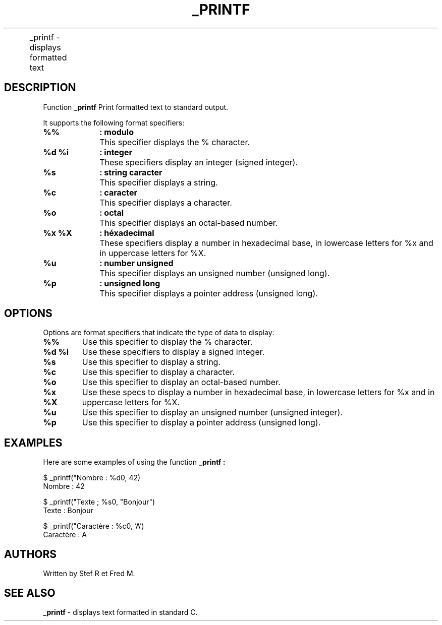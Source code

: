 .TH _PRINTF 1 "25 juillet 2024" "version 1.0" "Manual page for _printf"


.NM
	_printf - displays formatted text

.SH DESCRIPTION

Function
.B _printf
Print formatted text to standard output.

It supports the following format specifiers:


.TP
.B %%		: modulo
	This specifier displays the % character.

.TP
.B %d %i 	: integer
	These specifiers display an integer (signed integer).

.TP
.B %s 		: string caracter
	This specifier displays a string.

.TP
.B %c 		: caracter
	This specifier displays a character.

.TP
.B %o 		: octal
	This specifier displays an octal-based number.

.TP
.B %x %X 	: héxadecimal
	These specifiers display a number in hexadecimal base, in lowercase letters for %x and in uppercase letters for %X.

.TP
.B %u 		: number unsigned
	This specifier displays an unsigned number (unsigned long).

.TP
.B %p 		: unsigned long
	This specifier displays a pointer address (unsigned long).


.SH OPTIONS

Options are format specifiers that indicate the type of data to display:

.TP
.B "%%"
Use this specifier to display the % character.

.TP
.B "%d" "%i"
Use these specifiers to display a signed integer.

.TP
.B "%s"
Use this specifier to display a string.

.TP
.B "%c"
Use this specifier to display a character.

.TP
.B "%o"
Use this specifier to display an octal-based number.

.TP
.B "%x" "%X"
Use these specs to display a number in hexadecimal base, in lowercase letters for %x and in uppercase letters for %X.

.TP
.B "%u"
Use this specifier to display an unsigned number (unsigned integer).

.TP
.B "%p"
Use this specifier to display a pointer address (unsigned long).

.SH EXAMPLES
Here are some examples of using the function
.B _printf :

.EX
$ _printf("Nombre : %d\n", 42)
Nombre : 42

$ _printf("Texte ; %s\n", "Bonjour")
Texte : Bonjour

$ _printf("Caractère : %c\n", 'A')
Caractère : A

.EX


.SH AUTHORS
Written by Stef R et Fred M.

.SH SEE ALSO
.B _printf
\- displays text formatted in standard C.




